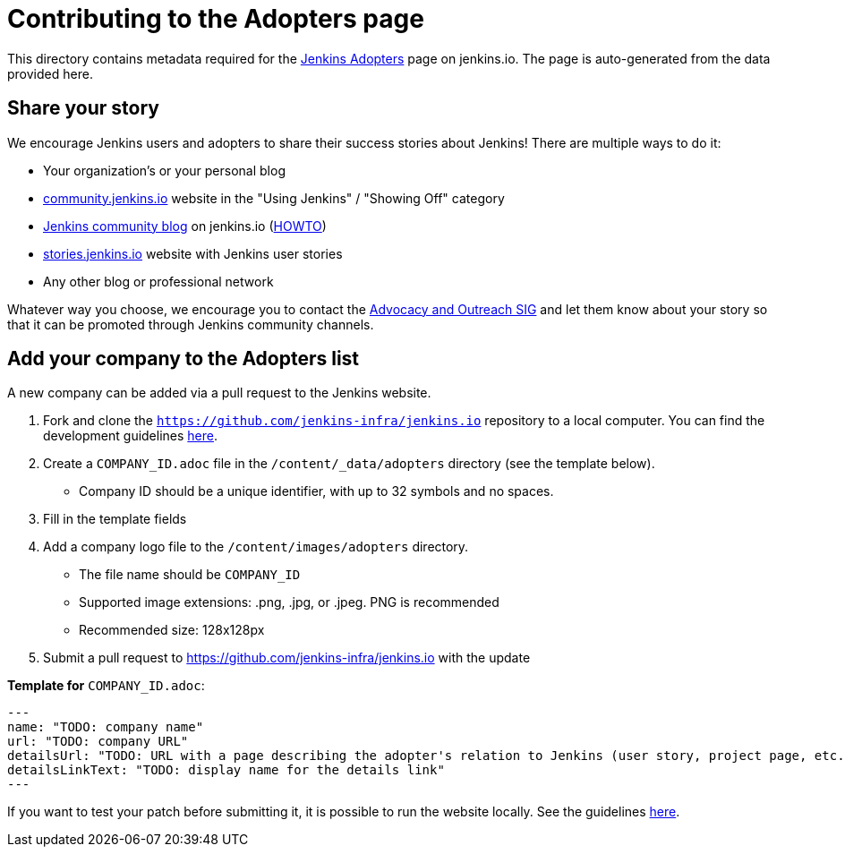 = Contributing to the Adopters page

This directory contains metadata required for the xref:project:adopters:index.adoc[Jenkins Adopters] page on jenkins.io.
The page is auto-generated from the data provided here.

[#share-your-story]
== Share your story

We encourage Jenkins users and adopters to share their success stories about Jenkins!
There are multiple ways to do it:

* Your organization's or your personal blog
* link:https://community.jenkins.io/c/using-jenkins/showing-off/9[community.jenkins.io] website in the "Using Jenkins" / "Showing Off" category
* link:/blog[Jenkins community blog] on jenkins.io
  (link:https://github.com/jenkins-infra/jenkins.io/blob/master/CONTRIBUTING.adoc#adding-a-blog-post[HOWTO])
* link:https://stories.jenkins.io/[stories.jenkins.io] website with Jenkins user stories
* Any other blog or professional network

Whatever way you choose, we encourage you to contact the xref:sigs:advocacy-and-outreach:index.adoc[Advocacy and Outreach SIG] and
let them know about your story so that it can be promoted through Jenkins community channels.

[#add-your-org]
== Add your company to the Adopters list

A new company can be added via a pull request to the Jenkins website.

1. Fork and clone the `https://github.com/jenkins-infra/jenkins.io` repository to a local computer.
  You can find the development guidelines link:https://github.com/jenkins-infra/jenkins.io/blob/master/CONTRIBUTING.adoc[here].
2. Create a `COMPANY_ID.adoc` file in the `/content/_data/adopters` directory (see the template below).
** Company ID should be a unique identifier, with up to 32 symbols and no spaces.
3. Fill in the template fields
4. Add a company logo file to the `/content/images/adopters` directory.
** The file name should be `COMPANY_ID`
** Supported image extensions: .png, .jpg, or .jpeg. PNG is recommended
** Recommended size: 128x128px
5. Submit a pull request to https://github.com/jenkins-infra/jenkins.io with the update

**Template for** `COMPANY_ID.adoc`:

```
---
name: "TODO: company name"
url: "TODO: company URL"
detailsUrl: "TODO: URL with a page describing the adopter's relation to Jenkins (user story, project page, etc.)"
detailsLinkText: "TODO: display name for the details link"
---
```



If you want to test your patch before submitting it, it is possible to run the website locally.
See the guidelines link:https://github.com/jenkins-infra/jenkins.io/blob/master/CONTRIBUTING.adoc#building[here].
